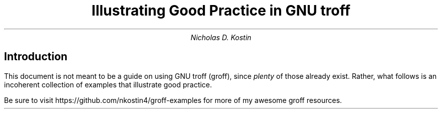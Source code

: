 .DA
.ds LH \D't 0.2p'\v'1.5'\l'6.0i'\v'-0.5'\h'-6.0i'Illustrating Good Practice\D't 0.5p'
.ds CH
.ds RH Nicholas D. Kostin
.ds LF \D't 0.2p'\v'-0.5'\l'6.0i'\v'1'\h'-6.0i'\f[CW]github.com/nkostin4\f[]\D't 0.5p'
.ds CF
.ds RF Page %
.TL
Illustrating Good Practice in GNU troff
.AU
Nicholas D. Kostin
.SH
Introduction
.PP
This document is not meant to be a guide on using GNU troff (groff),
since
.I "plenty"
of those already exist. Rather, what follows
is an incoherent collection of examples that illustrate good practice.
.PP
Be sure to visit
.CW "https://github.com/nkostin4/groff-examples"
for more of my awesome groff resources.
